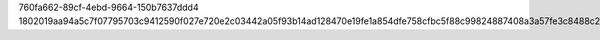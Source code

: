 760fa662-89cf-4ebd-9664-150b7637ddd4
1802019aa94a5c7f07795703c9412590f027e720e2c03442a05f93b14ad128470e19fe1a854dfe758cfbc5f88c99824887408a3a57fe3c8488c20aebf4a368c9
